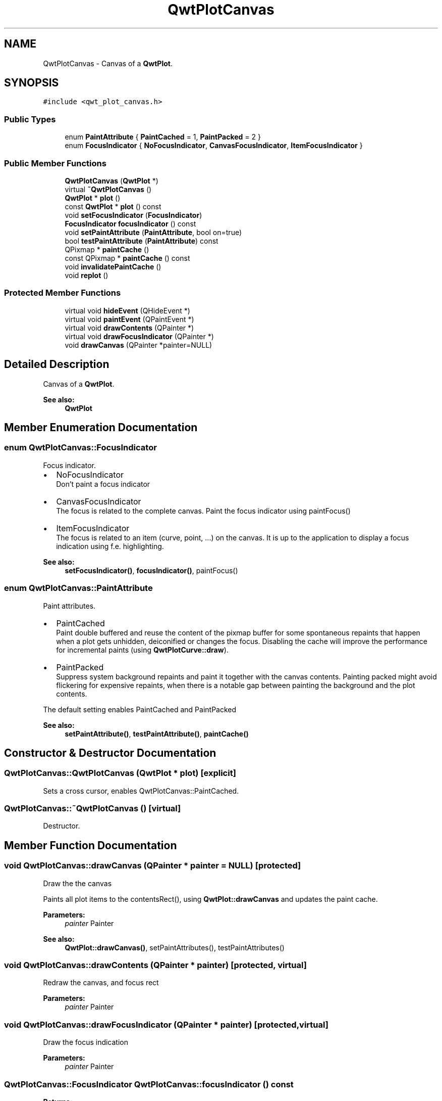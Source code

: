 .TH "QwtPlotCanvas" 3 "22 Mar 2009" "Qwt User's Guide" \" -*- nroff -*-
.ad l
.nh
.SH NAME
QwtPlotCanvas \- Canvas of a \fBQwtPlot\fP.  

.PP
.SH SYNOPSIS
.br
.PP
\fC#include <qwt_plot_canvas.h>\fP
.PP
.SS "Public Types"

.in +1c
.ti -1c
.RI "enum \fBPaintAttribute\fP { \fBPaintCached\fP =  1, \fBPaintPacked\fP =  2 }"
.br
.ti -1c
.RI "enum \fBFocusIndicator\fP { \fBNoFocusIndicator\fP, \fBCanvasFocusIndicator\fP, \fBItemFocusIndicator\fP }"
.br
.SS "Public Member Functions"

.in +1c
.ti -1c
.RI "\fBQwtPlotCanvas\fP (\fBQwtPlot\fP *)"
.br
.ti -1c
.RI "virtual \fB~QwtPlotCanvas\fP ()"
.br
.ti -1c
.RI "\fBQwtPlot\fP * \fBplot\fP ()"
.br
.ti -1c
.RI "const \fBQwtPlot\fP * \fBplot\fP () const "
.br
.ti -1c
.RI "void \fBsetFocusIndicator\fP (\fBFocusIndicator\fP)"
.br
.ti -1c
.RI "\fBFocusIndicator\fP \fBfocusIndicator\fP () const "
.br
.ti -1c
.RI "void \fBsetPaintAttribute\fP (\fBPaintAttribute\fP, bool on=true)"
.br
.ti -1c
.RI "bool \fBtestPaintAttribute\fP (\fBPaintAttribute\fP) const "
.br
.ti -1c
.RI "QPixmap * \fBpaintCache\fP ()"
.br
.ti -1c
.RI "const QPixmap * \fBpaintCache\fP () const "
.br
.ti -1c
.RI "void \fBinvalidatePaintCache\fP ()"
.br
.ti -1c
.RI "void \fBreplot\fP ()"
.br
.in -1c
.SS "Protected Member Functions"

.in +1c
.ti -1c
.RI "virtual void \fBhideEvent\fP (QHideEvent *)"
.br
.ti -1c
.RI "virtual void \fBpaintEvent\fP (QPaintEvent *)"
.br
.ti -1c
.RI "virtual void \fBdrawContents\fP (QPainter *)"
.br
.ti -1c
.RI "virtual void \fBdrawFocusIndicator\fP (QPainter *)"
.br
.ti -1c
.RI "void \fBdrawCanvas\fP (QPainter *painter=NULL)"
.br
.in -1c
.SH "Detailed Description"
.PP 
Canvas of a \fBQwtPlot\fP. 

\fBSee also:\fP
.RS 4
\fBQwtPlot\fP 
.RE
.PP

.SH "Member Enumeration Documentation"
.PP 
.SS "enum \fBQwtPlotCanvas::FocusIndicator\fP"
.PP
Focus indicator. 
.PP
.IP "\(bu" 2
NoFocusIndicator
.br
 Don't paint a focus indicator
.PP
.PP
.IP "\(bu" 2
CanvasFocusIndicator
.br
 The focus is related to the complete canvas. Paint the focus indicator using paintFocus()
.PP
.PP
.IP "\(bu" 2
ItemFocusIndicator
.br
 The focus is related to an item (curve, point, ...) on the canvas. It is up to the application to display a focus indication using f.e. highlighting.
.PP
.PP
\fBSee also:\fP
.RS 4
\fBsetFocusIndicator()\fP, \fBfocusIndicator()\fP, paintFocus() 
.RE
.PP

.SS "enum \fBQwtPlotCanvas::PaintAttribute\fP"
.PP
Paint attributes. 
.PP
.IP "\(bu" 2
PaintCached
.br
 Paint double buffered and reuse the content of the pixmap buffer for some spontaneous repaints that happen when a plot gets unhidden, deiconified or changes the focus. Disabling the cache will improve the performance for incremental paints (using \fBQwtPlotCurve::draw\fP).
.PP
.PP
.IP "\(bu" 2
PaintPacked
.br
 Suppress system background repaints and paint it together with the canvas contents. Painting packed might avoid flickering for expensive repaints, when there is a notable gap between painting the background and the plot contents.
.PP
.PP
The default setting enables PaintCached and PaintPacked
.PP
\fBSee also:\fP
.RS 4
\fBsetPaintAttribute()\fP, \fBtestPaintAttribute()\fP, \fBpaintCache()\fP 
.RE
.PP

.SH "Constructor & Destructor Documentation"
.PP 
.SS "QwtPlotCanvas::QwtPlotCanvas (\fBQwtPlot\fP * plot)\fC [explicit]\fP"
.PP
Sets a cross cursor, enables QwtPlotCanvas::PaintCached. 
.PP
.SS "QwtPlotCanvas::~QwtPlotCanvas ()\fC [virtual]\fP"
.PP
Destructor. 
.PP
.SH "Member Function Documentation"
.PP 
.SS "void QwtPlotCanvas::drawCanvas (QPainter * painter = \fCNULL\fP)\fC [protected]\fP"
.PP
Draw the the canvas
.PP
Paints all plot items to the contentsRect(), using \fBQwtPlot::drawCanvas\fP and updates the paint cache.
.PP
\fBParameters:\fP
.RS 4
\fIpainter\fP Painter
.RE
.PP
\fBSee also:\fP
.RS 4
\fBQwtPlot::drawCanvas()\fP, setPaintAttributes(), testPaintAttributes() 
.RE
.PP

.SS "void QwtPlotCanvas::drawContents (QPainter * painter)\fC [protected, virtual]\fP"
.PP
Redraw the canvas, and focus rect 
.PP
\fBParameters:\fP
.RS 4
\fIpainter\fP Painter 
.RE
.PP

.SS "void QwtPlotCanvas::drawFocusIndicator (QPainter * painter)\fC [protected, virtual]\fP"
.PP
Draw the focus indication 
.PP
\fBParameters:\fP
.RS 4
\fIpainter\fP Painter 
.RE
.PP

.SS "\fBQwtPlotCanvas::FocusIndicator\fP QwtPlotCanvas::focusIndicator () const"
.PP
\fBReturns:\fP
.RS 4
Focus indicator
.RE
.PP
\fBSee also:\fP
.RS 4
\fBFocusIndicator\fP, \fBsetFocusIndicator()\fP 
.RE
.PP

.SS "void QwtPlotCanvas::hideEvent (QHideEvent * event)\fC [protected, virtual]\fP"
.PP
Hide event 
.PP
\fBParameters:\fP
.RS 4
\fIevent\fP Hide event 
.RE
.PP

.SS "void QwtPlotCanvas::invalidatePaintCache ()"
.PP
Invalidate the internal paint cache. 
.PP
.SS "const QPixmap * QwtPlotCanvas::paintCache () const"
.PP
Return the paint cache, might be null. 
.PP
.SS "QPixmap * QwtPlotCanvas::paintCache ()"
.PP
Return the paint cache, might be null. 
.PP
.SS "void QwtPlotCanvas::paintEvent (QPaintEvent * event)\fC [protected, virtual]\fP"
.PP
Paint event 
.PP
\fBParameters:\fP
.RS 4
\fIevent\fP Paint event 
.RE
.PP

.SS "const \fBQwtPlot\fP * QwtPlotCanvas::plot () const"
.PP
Return parent plot widget. 
.PP
.SS "\fBQwtPlot\fP * QwtPlotCanvas::plot ()"
.PP
Return parent plot widget. 
.PP
.SS "void QwtPlotCanvas::replot ()"
.PP
Invalidate the paint cache and repaint the canvas 
.PP
\fBSee also:\fP
.RS 4
\fBinvalidatePaintCache()\fP 
.RE
.PP

.SS "void QwtPlotCanvas::setFocusIndicator (\fBFocusIndicator\fP focusIndicator)"
.PP
Set the focus indicator
.PP
\fBSee also:\fP
.RS 4
\fBFocusIndicator\fP, \fBfocusIndicator()\fP 
.RE
.PP

.SS "void QwtPlotCanvas::setPaintAttribute (\fBPaintAttribute\fP attribute, bool on = \fCtrue\fP)"
.PP
Changing the paint attributes. 
.PP
\fBParameters:\fP
.RS 4
\fIattribute\fP Paint attribute 
.br
\fIon\fP On/Off
.RE
.PP
The default setting enables PaintCached and PaintPacked
.PP
\fBSee also:\fP
.RS 4
\fBtestPaintAttribute()\fP, \fBdrawCanvas()\fP, \fBdrawContents()\fP, \fBpaintCache()\fP 
.RE
.PP

.SS "bool QwtPlotCanvas::testPaintAttribute (\fBPaintAttribute\fP attribute) const"
.PP
Test wether a paint attribute is enabled
.PP
\fBParameters:\fP
.RS 4
\fIattribute\fP Paint attribute 
.RE
.PP
\fBReturns:\fP
.RS 4
true if the attribute is enabled 
.RE
.PP
\fBSee also:\fP
.RS 4
\fBsetPaintAttribute()\fP 
.RE
.PP


.SH "Author"
.PP 
Generated automatically by Doxygen for Qwt User's Guide from the source code.
